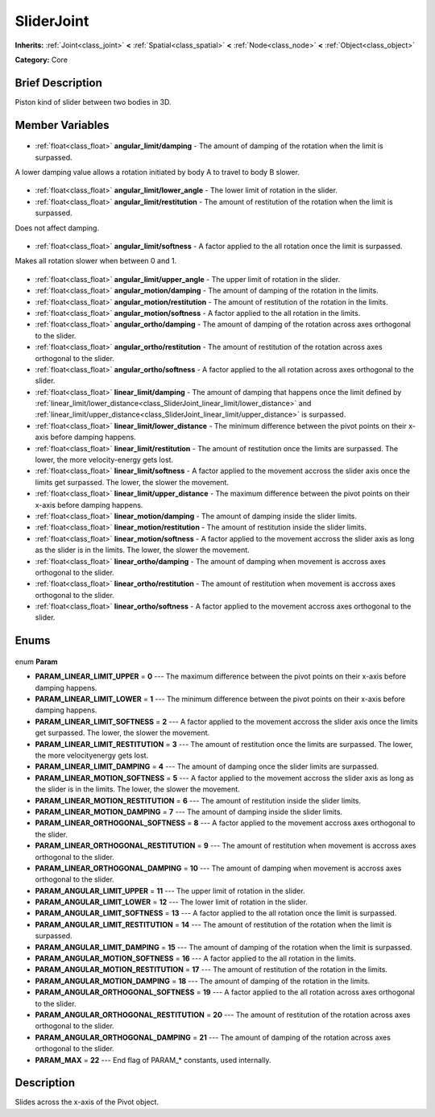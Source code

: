 .. Generated automatically by doc/tools/makerst.py in Godot's source tree.
.. DO NOT EDIT THIS FILE, but the SliderJoint.xml source instead.
.. The source is found in doc/classes or modules/<name>/doc_classes.

.. _class_SliderJoint:

SliderJoint
===========

**Inherits:** :ref:`Joint<class_joint>` **<** :ref:`Spatial<class_spatial>` **<** :ref:`Node<class_node>` **<** :ref:`Object<class_object>`

**Category:** Core

Brief Description
-----------------

Piston kind of slider between two bodies in 3D.

Member Variables
----------------

  .. _class_SliderJoint_angular_limit/damping:

- :ref:`float<class_float>` **angular_limit/damping** - The amount of damping of the rotation when the limit is surpassed.

A lower damping value allows a rotation initiated by body A to travel to body B slower.

  .. _class_SliderJoint_angular_limit/lower_angle:

- :ref:`float<class_float>` **angular_limit/lower_angle** - The lower limit of rotation in the slider.

  .. _class_SliderJoint_angular_limit/restitution:

- :ref:`float<class_float>` **angular_limit/restitution** - The amount of restitution of the rotation when the limit is surpassed.

Does not affect damping.

  .. _class_SliderJoint_angular_limit/softness:

- :ref:`float<class_float>` **angular_limit/softness** - A factor applied to the all rotation once the limit is surpassed.

Makes all rotation slower when between 0 and 1.

  .. _class_SliderJoint_angular_limit/upper_angle:

- :ref:`float<class_float>` **angular_limit/upper_angle** - The upper limit of rotation in the slider.

  .. _class_SliderJoint_angular_motion/damping:

- :ref:`float<class_float>` **angular_motion/damping** - The amount of damping of the rotation in the limits.

  .. _class_SliderJoint_angular_motion/restitution:

- :ref:`float<class_float>` **angular_motion/restitution** - The amount of restitution of the rotation in the limits.

  .. _class_SliderJoint_angular_motion/softness:

- :ref:`float<class_float>` **angular_motion/softness** - A factor applied to the all rotation in the limits.

  .. _class_SliderJoint_angular_ortho/damping:

- :ref:`float<class_float>` **angular_ortho/damping** - The amount of damping of the rotation across axes orthogonal to the slider.

  .. _class_SliderJoint_angular_ortho/restitution:

- :ref:`float<class_float>` **angular_ortho/restitution** - The amount of restitution of the rotation across axes orthogonal to the slider.

  .. _class_SliderJoint_angular_ortho/softness:

- :ref:`float<class_float>` **angular_ortho/softness** - A factor applied to the all rotation across axes orthogonal to the slider.

  .. _class_SliderJoint_linear_limit/damping:

- :ref:`float<class_float>` **linear_limit/damping** - The amount of damping that happens once the limit defined by :ref:`linear_limit/lower_distance<class_SliderJoint_linear_limit/lower_distance>` and :ref:`linear_limit/upper_distance<class_SliderJoint_linear_limit/upper_distance>` is surpassed.

  .. _class_SliderJoint_linear_limit/lower_distance:

- :ref:`float<class_float>` **linear_limit/lower_distance** - The minimum difference between the pivot points on their x-axis before damping happens.

  .. _class_SliderJoint_linear_limit/restitution:

- :ref:`float<class_float>` **linear_limit/restitution** - The amount of restitution once the limits are surpassed. The lower, the more velocity-energy gets lost.

  .. _class_SliderJoint_linear_limit/softness:

- :ref:`float<class_float>` **linear_limit/softness** - A factor applied to the movement accross the slider axis once the limits get surpassed. The lower, the slower the movement.

  .. _class_SliderJoint_linear_limit/upper_distance:

- :ref:`float<class_float>` **linear_limit/upper_distance** - The maximum difference between the pivot points on their x-axis before damping happens.

  .. _class_SliderJoint_linear_motion/damping:

- :ref:`float<class_float>` **linear_motion/damping** - The amount of damping inside the slider limits.

  .. _class_SliderJoint_linear_motion/restitution:

- :ref:`float<class_float>` **linear_motion/restitution** - The amount of restitution inside the slider limits.

  .. _class_SliderJoint_linear_motion/softness:

- :ref:`float<class_float>` **linear_motion/softness** - A factor applied to the movement accross the slider axis as long as the slider is in the limits. The lower, the slower the movement.

  .. _class_SliderJoint_linear_ortho/damping:

- :ref:`float<class_float>` **linear_ortho/damping** - The amount of damping when movement is accross axes orthogonal to the slider.

  .. _class_SliderJoint_linear_ortho/restitution:

- :ref:`float<class_float>` **linear_ortho/restitution** - The amount of restitution when movement is accross axes orthogonal to the slider.

  .. _class_SliderJoint_linear_ortho/softness:

- :ref:`float<class_float>` **linear_ortho/softness** - A factor applied to the movement accross axes orthogonal to the slider.


Enums
-----

  .. _enum_SliderJoint_Param:

enum **Param**

- **PARAM_LINEAR_LIMIT_UPPER** = **0** --- The maximum difference between the pivot points on their x-axis before damping happens.
- **PARAM_LINEAR_LIMIT_LOWER** = **1** --- The minimum difference between the pivot points on their x-axis before damping happens.
- **PARAM_LINEAR_LIMIT_SOFTNESS** = **2** --- A factor applied to the movement accross the slider axis once the limits get surpassed. The lower, the slower the movement.
- **PARAM_LINEAR_LIMIT_RESTITUTION** = **3** --- The amount of restitution once the limits are surpassed. The lower, the more velocityenergy gets lost.
- **PARAM_LINEAR_LIMIT_DAMPING** = **4** --- The amount of damping once the slider limits are surpassed.
- **PARAM_LINEAR_MOTION_SOFTNESS** = **5** --- A factor applied to the movement accross the slider axis as long as the slider is in the limits. The lower, the slower the movement.
- **PARAM_LINEAR_MOTION_RESTITUTION** = **6** --- The amount of restitution inside the slider limits.
- **PARAM_LINEAR_MOTION_DAMPING** = **7** --- The amount of damping inside the slider limits.
- **PARAM_LINEAR_ORTHOGONAL_SOFTNESS** = **8** --- A factor applied to the movement accross axes orthogonal to the slider.
- **PARAM_LINEAR_ORTHOGONAL_RESTITUTION** = **9** --- The amount of restitution when movement is accross axes orthogonal to the slider.
- **PARAM_LINEAR_ORTHOGONAL_DAMPING** = **10** --- The amount of damping when movement is accross axes orthogonal to the slider.
- **PARAM_ANGULAR_LIMIT_UPPER** = **11** --- The upper limit of rotation in the slider.
- **PARAM_ANGULAR_LIMIT_LOWER** = **12** --- The lower limit of rotation in the slider.
- **PARAM_ANGULAR_LIMIT_SOFTNESS** = **13** --- A factor applied to the all rotation once the limit is surpassed.
- **PARAM_ANGULAR_LIMIT_RESTITUTION** = **14** --- The amount of restitution of the rotation when the limit is surpassed.
- **PARAM_ANGULAR_LIMIT_DAMPING** = **15** --- The amount of damping of the rotation when the limit is surpassed.
- **PARAM_ANGULAR_MOTION_SOFTNESS** = **16** --- A factor applied to the all rotation in the limits.
- **PARAM_ANGULAR_MOTION_RESTITUTION** = **17** --- The amount of restitution of the rotation in the limits.
- **PARAM_ANGULAR_MOTION_DAMPING** = **18** --- The amount of damping of the rotation in the limits.
- **PARAM_ANGULAR_ORTHOGONAL_SOFTNESS** = **19** --- A factor applied to the all rotation across axes orthogonal to the slider.
- **PARAM_ANGULAR_ORTHOGONAL_RESTITUTION** = **20** --- The amount of restitution of the rotation across axes orthogonal to the slider.
- **PARAM_ANGULAR_ORTHOGONAL_DAMPING** = **21** --- The amount of damping of the rotation across axes orthogonal to the slider.
- **PARAM_MAX** = **22** --- End flag of PARAM\_\* constants, used internally.


Description
-----------

Slides across the x-axis of the Pivot object.

